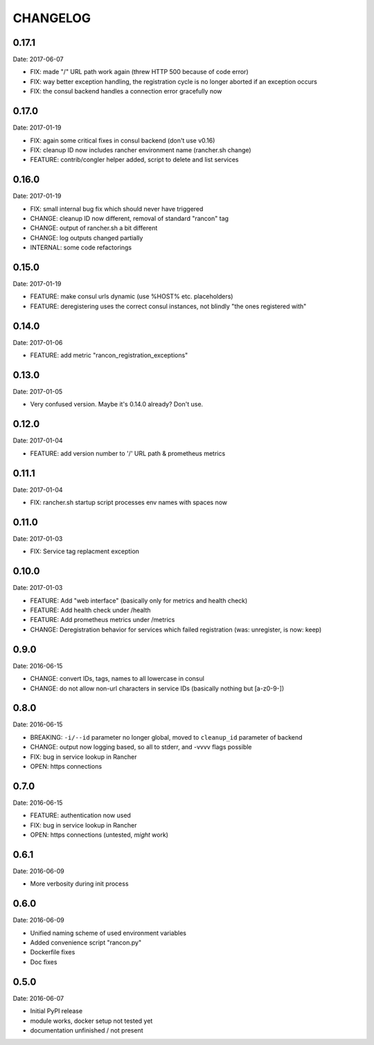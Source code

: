 CHANGELOG
=========

0.17.1
------

Date: 2017-06-07

- FIX: made "/" URL path work again (threw HTTP 500 because of code error)
- FIX: way better exception handling, the registration cycle is no longer aborted if an exception occurs
- FIX: the consul backend handles a connection error gracefully now


0.17.0
------

Date: 2017-01-19

- FIX: again some critical fixes in consul backend (don't use v0.16)
- FIX: cleanup ID now includes rancher environment name (rancher.sh change)
- FEATURE: contrib/congler helper added, script to delete and list services


0.16.0
------

Date: 2017-01-19

- FIX: small internal bug fix which should never have triggered
- CHANGE: cleanup ID now different, removal of standard "rancon" tag
- CHANGE: output of rancher.sh a bit different
- CHANGE: log outputs changed partially
- INTERNAL: some code refactorings


0.15.0
------

Date: 2017-01-19

- FEATURE: make consul urls dynamic (use %HOST% etc. placeholders)
- FEATURE: deregistering uses the correct consul instances, not blindly "the ones registered with"


0.14.0
------

Date: 2017-01-06

- FEATURE: add metric "rancon_registration_exceptions"


0.13.0
------

Date: 2017-01-05

- Very confused version. Maybe it's 0.14.0 already? Don't use.


0.12.0
------

Date: 2017-01-04

- FEATURE: add version number to '/' URL path & prometheus metrics


0.11.1
------

Date: 2017-01-04

- FIX: rancher.sh startup script processes env names with spaces now


0.11.0
------

Date: 2017-01-03

- FIX: Service tag replacment exception


0.10.0
------

Date: 2017-01-03

- FEATURE: Add "web interface" (basically only for metrics and health check)
- FEATURE: Add health check under /health
- FEATURE: Add prometheus metrics under /metrics
- CHANGE: Deregistration behavior for services which failed registration (was:
  unregister, is now: keep)


0.9.0
-----

Date: 2016-06-15

- CHANGE: convert IDs, tags, names to all lowercase in consul
- CHANGE: do not allow non-url characters in service IDs (basically nothing but [a-z0-9-])


0.8.0
-----

Date: 2016-06-15

- BREAKING: ``-i/--id`` parameter no longer global, moved to ``cleanup_id`` parameter of backend
- CHANGE: output now logging based, so all to stderr, and -vvvv flags possible
- FIX: bug in service lookup in Rancher
- OPEN: https connections


0.7.0
-----

Date: 2016-06-15

- FEATURE: authentication now used
- FIX: bug in service lookup in Rancher
- OPEN: https connections (untested, *might* work)


0.6.1
-----

Date: 2016-06-09

- More verbosity during init process


0.6.0
-----

Date: 2016-06-09

- Unified naming scheme of used environment variables
- Added convenience script "rancon.py"
- Dockerfile fixes
- Doc fixes


0.5.0
-----

Date: 2016-06-07

- Initial PyPI release
- module works, docker setup not tested yet
- documentation unfinished / not present
